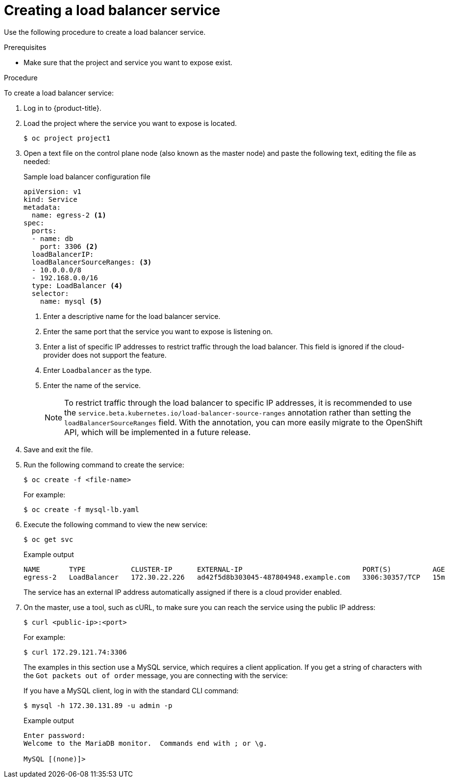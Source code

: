 // Module included in the following assemblies:
//
// * ingress/getting-traffic-cluster.adoc

:_content-type: PROCEDURE
[id="nw-create-load-balancer-service_{context}"]
= Creating a load balancer service

Use the following procedure to create a load balancer service.

.Prerequisites

* Make sure that the project and service you want to expose exist.

.Procedure

To create a load balancer service:

. Log in to  {product-title}.

. Load the project where the service you want to expose is located.
+
[source,terminal]
----
$ oc project project1
----

. Open a text file on the control plane node (also known as the master node) and paste the following text, editing the
file as needed:
+
.Sample load balancer configuration file
----
apiVersion: v1
kind: Service
metadata:
  name: egress-2 <1>
spec:
  ports:
  - name: db
    port: 3306 <2>
  loadBalancerIP:
  loadBalancerSourceRanges: <3>
  - 10.0.0.0/8
  - 192.168.0.0/16
  type: LoadBalancer <4>
  selector:
    name: mysql <5>
----
<1> Enter a descriptive name for the load balancer service.
<2> Enter the same port that the service you want to expose is listening on.
<3> Enter a list of specific IP addresses to restrict traffic through the load balancer. This field is ignored if the cloud-provider does not support the feature.
<4> Enter `Loadbalancer` as the type.
<5> Enter the name of the service.
+
[NOTE]
====
To restrict traffic through the load balancer to specific IP addresses, it is recommended to use the `service.beta.kubernetes.io/load-balancer-source-ranges` annotation rather than setting the `loadBalancerSourceRanges` field.
With the annotation, you can more easily migrate to the OpenShift API, which will be implemented in a future release.
====
. Save and exit the file.

. Run the following command to create the service:
+
[source,terminal]
----
$ oc create -f <file-name>
----
+
For example:
+
[source,terminal]
----
$ oc create -f mysql-lb.yaml
----

. Execute the following command to view the new service:
+
[source,terminal]
----
$ oc get svc
----
+
.Example output
[source,terminal]
----
NAME       TYPE           CLUSTER-IP      EXTERNAL-IP                             PORT(S)          AGE
egress-2   LoadBalancer   172.30.22.226   ad42f5d8b303045-487804948.example.com   3306:30357/TCP   15m
----
+
The service has an external IP address automatically assigned if there is a cloud
provider enabled.

. On the master, use a tool, such as cURL, to make sure you can reach the service
using the public IP address:
+
[source,terminal]
----
$ curl <public-ip>:<port>
----
+
For example:
+
[source,terminal]
----
$ curl 172.29.121.74:3306
----
+
The examples in this section use a MySQL service, which requires a client application.
If you get a string of characters with the `Got packets out of order` message,
you are connecting with the service:
+
If you have a MySQL client, log in with the standard CLI command:
+
[source,terminal]
----
$ mysql -h 172.30.131.89 -u admin -p
----
+
.Example output
[source,terminal]
----
Enter password:
Welcome to the MariaDB monitor.  Commands end with ; or \g.

MySQL [(none)]>
----
